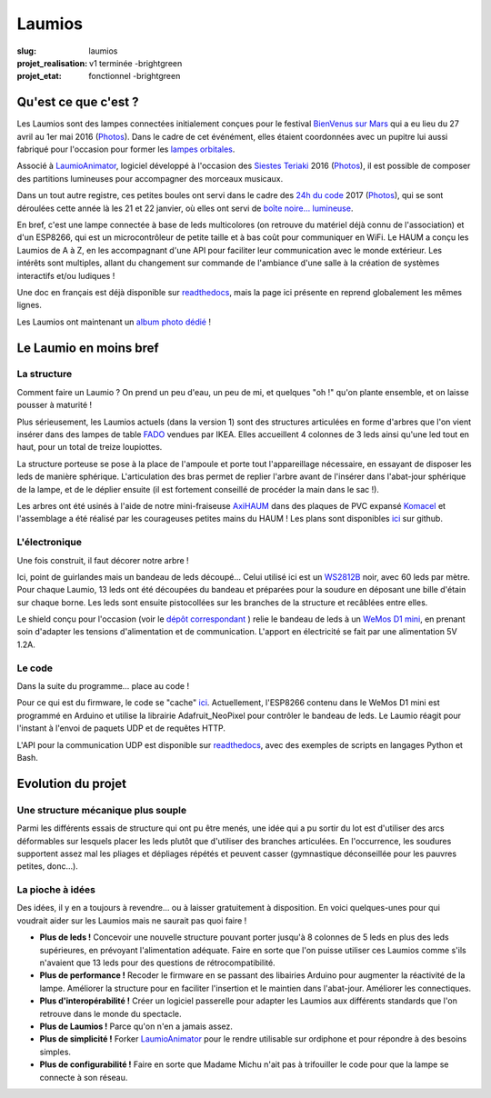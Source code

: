 =======
Laumios
=======

:slug: laumios
:projet_realisation: v1 terminée -brightgreen
:projet_etat: fonctionnel -brightgreen

.. image:: /images/bannieres_projets/laumios.1.jpg
	:alt: Laumios

Qu'est ce que c'est ?
=====================

Les Laumios sont des lampes connectées initialement conçues pour le festival
`BienVenus sur Mars`_ qui a eu lieu du 27 avril au 1er mai 2016
(`Photos <https://photos.haum.org/albums/bvsm2016/>`__).
Dans le cadre de cet événément, elles étaient
coordonnées avec un pupitre lui aussi fabriqué pour l'occasion pour former les
`lampes orbitales`_.

Associé à LaumioAnimator_, logiciel développé à l'occasion des `Siestes Teriaki`_ 2016
(`Photos <https://photos.haum.org/albums/teriaki2016/>`__),
il est possible de composer des partitions lumineuses pour accompagner des morceaux musicaux.

Dans un tout autre registre, ces petites boules ont servi dans le cadre des `24h du code`_ 2017
(`Photos <https://photos.haum.org/albums/24hc17/>`__),
qui se sont déroulées cette année là les 21 et 22 janvier, où elles ont servi de `boîte noire... lumineuse`_.

En bref, c'est une lampe connectée à base de leds multicolores (on retrouve du
matériel déjà connu de l'association) et d'un ESP8266, qui est un
microcontrôleur de petite taille et à bas coût pour communiquer en WiFi. Le HAUM
a conçu les Laumios de A à Z, en les accompagnant d'une API pour faciliter leur
communication avec le monde extérieur. Les intérêts sont multiples, allant du
changement sur commande de l'ambiance d'une salle à la création de systèmes
interactifs et/ou ludiques !

Une doc en français est déjà disponible sur readthedocs_, mais la page ici présente en reprend globalement les mêmes lignes.

Les Laumios ont maintenant un `album photo dédié`_ !

.. _lampes orbitales: /pages/lampes-orbitales.html
.. _BienVenus sur Mars: http://www.bienvenus-sur-mars.fr/
.. _readthedocs: http://laumio.readthedocs.io/en/latest/
.. _Siestes Teriaki: http://www.teriaki.fr/
.. _24h du code: http://www.les24hducode.fr/
.. _album photo dédié: https://photos.haum.org/albums/laumio/
.. _boîte noire... lumineuse: /pages/24h-du-code-2017.html

Le Laumio en moins bref
=======================

La structure
------------
Comment faire un Laumio ? On prend un peu d'eau, un peu de mi, et quelques "oh !" qu'on plante ensemble, et on laisse pousser à maturité !

Plus sérieusement, les Laumios actuels (dans la version 1) sont des structures articulées en forme d'arbres que l'on vient insérer dans des lampes de table FADO_ vendues par IKEA. Elles accueillent 4 colonnes de 3 leds ainsi qu'une led tout en haut, pour un total de treize loupiottes.

.. container:: aligncenter

  .. image:: /images/laumios/arbres_laumios.jpg
   :height: 280px
   :alt: Arbres des laumios
  .. image:: /images/laumios/arbre_branchu.jpg
   :height: 280px
   :alt: Arbre branchu des laumios

La structure porteuse se pose à la place de l'ampoule et porte tout l'appareillage nécessaire, en essayant de disposer les leds de manière sphérique. L'articulation des bras permet de replier l'arbre avant de l'insérer dans l'abat-jour sphérique de la lampe, et de le déplier ensuite (il est fortement conseillé de procéder la main dans le sac !).


.. container:: aligncenter

  .. image:: /images/laumios/laumio_sur_socle.jpg
   :height: 280px
   :alt: Laumio sur socle
  .. image:: /images/laumios/laumio_avec_socle.jpg
   :height: 280px
   :alt: Laumio avec socle

Les arbres ont été usinés à l'aide de notre mini-fraiseuse AxiHAUM_ dans des plaques de PVC expansé Komacel_ et l'assemblage a été réalisé par les courageuses petites mains du HAUM ! Les plans sont disponibles `ici <https://github.com/haum/laumio/tree/master/CAD>`__ sur github.

.. container:: aligncenter

  .. image:: /images/laumios/laumio_factory.jpg
     :height: 280px
     :alt: The Laumio Factory


.. _AxiHAUM: /pages/axihaum.html
.. _FADO: http://www.ikea.com/fr/fr/catalog/products/80096372/
.. _Komacel: https://www.sunclear.fr/sunclear/contenu.php?nId=13


L'électronique
--------------
Une fois construit, il faut décorer notre arbre !

Ici, point de guirlandes mais un bandeau de leds découpé... Celui utilisé ici est un WS2812B_ noir, avec 60 leds par mètre. Pour chaque Laumio, 13 leds ont été découpées du bandeau et préparées pour la soudure en déposant une bille d'étain sur chaque borne. Les leds sont ensuite pistocollées sur les branches de la structure et recâblées entre elles.

.. container:: aligncenter

  .. image:: /images/laumios/decoupage_leds.jpg
     :height: 280px
     :alt: Découpage des LEDs
  .. image:: /images/laumios/ledmap_deplie.png
     :height: 280px
     :alt: Schema LEDs


Le shield conçu pour l'occasion (voir le `dépôt correspondant <https://github.com/haum/laumio/tree/master/kicad>`__ ) relie le bandeau de leds à un `WeMos D1 mini`_, en prenant soin d'adapter les tensions d'alimentation et de communication. L'apport en électricité se fait par une alimentation 5V 1.2A.

.. _WS2812B: https://www.adafruit.com/products/1461
.. _WeMos D1 mini: https://www.wemos.cc/product/d1-mini-pro.html


Le code
-------
Dans la suite du programme... place au code !

Pour ce qui est du firmware, le code se "cache" `ici <https://github.com/haum/laumio/tree/master/laumio>`__. Actuellement, l'ESP8266 contenu dans le WeMos D1 mini est programmé en Arduino et utilise la librairie Adafruit_NeoPixel pour contrôler le bandeau de leds. Le Laumio réagit pour l'instant à l'envoi de paquets UDP et de requêtes HTTP.

L'API pour la communication UDP est disponible sur readthedocs_, avec des exemples de scripts en  langages Python et Bash.


Evolution du projet
===================
Une structure mécanique plus souple
-----------------------------------
Parmi les différents essais de structure qui ont pu être menés, une idée qui a pu sortir du lot est d'utiliser des arcs déformables sur lesquels placer les leds plutôt que d'utiliser des branches articulées. En l'occurrence, les soudures supportent assez mal les pliages et dépliages répétés et peuvent casser (gymnastique déconseillée pour les pauvres petites, donc...).


.. container:: aligncenter

  .. image:: /images/laumios/arbre_du_turfu.jpg
   :height: 280px
   :alt: Arbre futur


La pioche à idées
-----------------
Des idées, il y en a toujours à revendre... ou à laisser gratuitement à disposition. En voici quelques-unes pour qui voudrait aider sur les Laumios mais ne saurait pas quoi faire !

- **Plus de leds !** Concevoir une nouvelle structure pouvant porter jusqu'à 8 colonnes de 5 leds en plus des leds supérieures, en prévoyant l'alimentation adéquate. Faire en sorte que l'on puisse utiliser ces Laumios comme s'ils n'avaient que 13 leds pour des questions de rétrocompatibilité.
- **Plus de performance !** Recoder le firmware en se passant des libairies Arduino pour augmenter la réactivité de la lampe. Améliorer la structure pour en faciliter l'insertion et le maintien dans l'abat-jour. Améliorer les connectiques.
- **Plus d'interopérabilité !** Créer un logiciel passerelle pour adapter les Laumios aux différents standards que l'on retrouve dans le monde du spectacle.
- **Plus de Laumios !** Parce qu'on n'en a jamais assez.
- **Plus de simplicité !** Forker LaumioAnimator_ pour le rendre utilisable sur ordiphone et pour répondre à des besoins simples.
- **Plus de configurabilité !** Faire en sorte que Madame Michu n'ait pas à trifouiller le code pour que la lampe se connecte à son réseau.

.. _LaumioAnimator: /pages/laumio-animator.html

